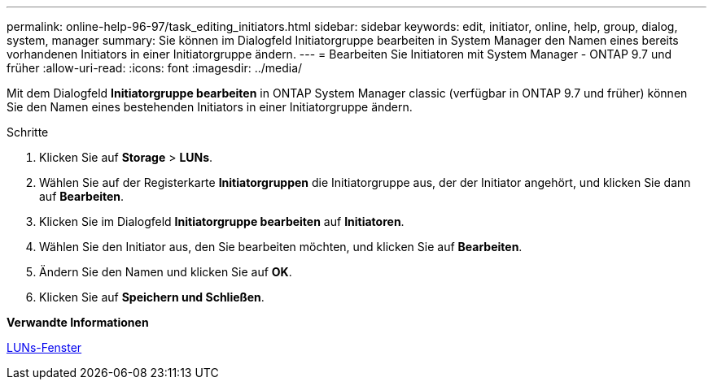 ---
permalink: online-help-96-97/task_editing_initiators.html 
sidebar: sidebar 
keywords: edit, initiator, online, help, group, dialog, system, manager 
summary: Sie können im Dialogfeld Initiatorgruppe bearbeiten in System Manager den Namen eines bereits vorhandenen Initiators in einer Initiatorgruppe ändern. 
---
= Bearbeiten Sie Initiatoren mit System Manager - ONTAP 9.7 und früher
:allow-uri-read: 
:icons: font
:imagesdir: ../media/


[role="lead"]
Mit dem Dialogfeld *Initiatorgruppe bearbeiten* in ONTAP System Manager classic (verfügbar in ONTAP 9.7 und früher) können Sie den Namen eines bestehenden Initiators in einer Initiatorgruppe ändern.

.Schritte
. Klicken Sie auf *Storage* > *LUNs*.
. Wählen Sie auf der Registerkarte *Initiatorgruppen* die Initiatorgruppe aus, der der Initiator angehört, und klicken Sie dann auf *Bearbeiten*.
. Klicken Sie im Dialogfeld *Initiatorgruppe bearbeiten* auf *Initiatoren*.
. Wählen Sie den Initiator aus, den Sie bearbeiten möchten, und klicken Sie auf *Bearbeiten*.
. Ändern Sie den Namen und klicken Sie auf *OK*.
. Klicken Sie auf *Speichern und Schließen*.


*Verwandte Informationen*

xref:reference_luns_window.adoc[LUNs-Fenster]
